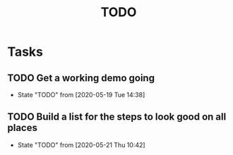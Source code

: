 #+TITLE: TODO
* Tasks
** TODO Get a working demo going
   - State "TODO"       from              [2020-05-19 Tue 14:38]
** TODO Build a list for the steps to look good on all places
   - State "TODO"       from              [2020-05-21 Thu 10:42]
